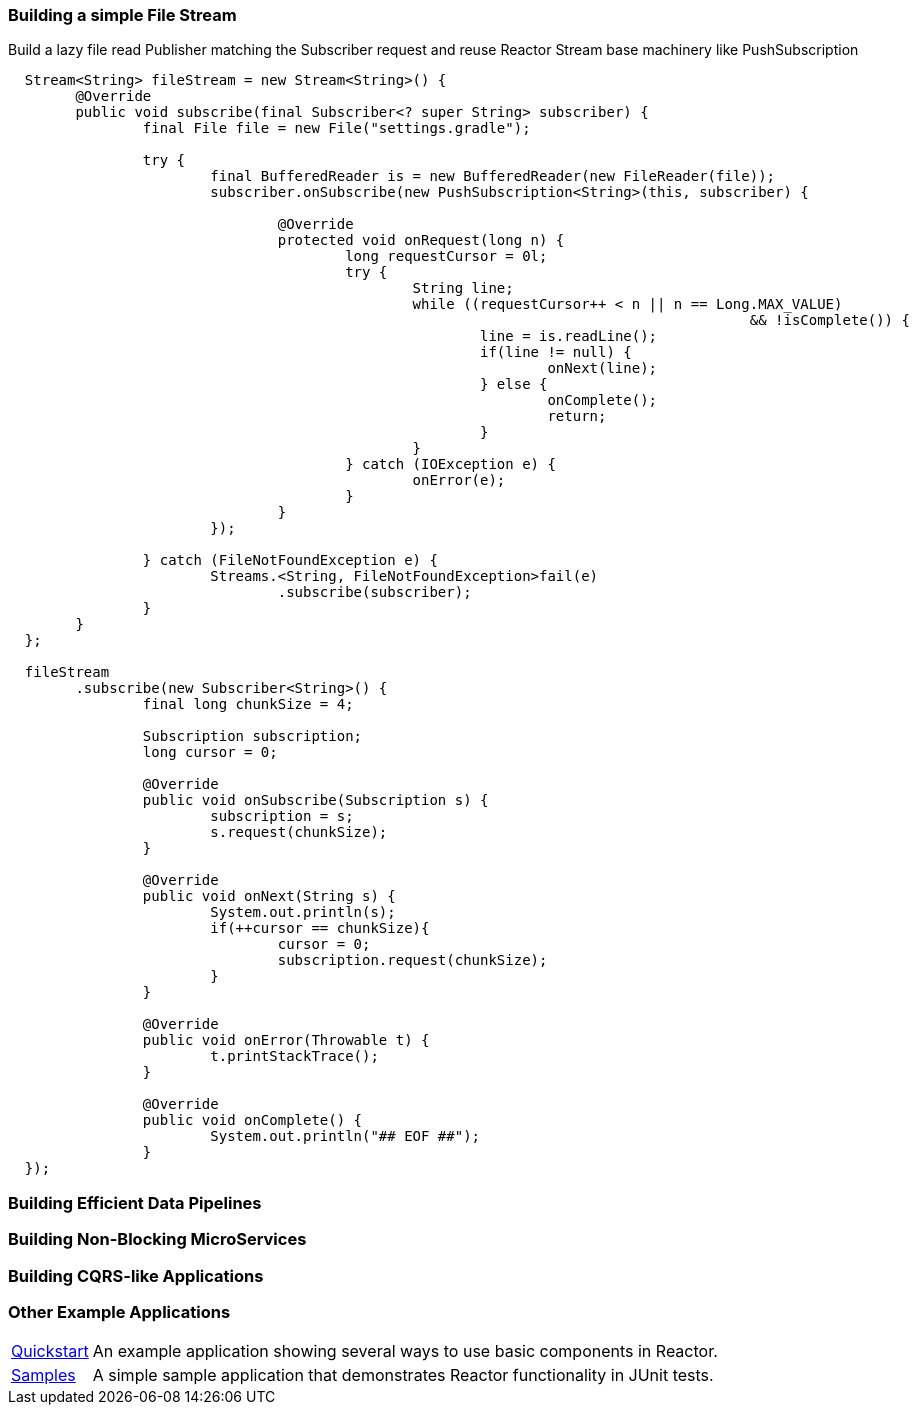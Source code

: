 [[recipe-filestream]]
=== Building a simple File Stream

.Build a lazy file read Publisher matching the Subscriber request and reuse Reactor Stream base machinery like PushSubscription
[source, java, indent=2]
----
Stream<String> fileStream = new Stream<String>() {
	@Override
	public void subscribe(final Subscriber<? super String> subscriber) {
		final File file = new File("settings.gradle");

		try {
			final BufferedReader is = new BufferedReader(new FileReader(file));
			subscriber.onSubscribe(new PushSubscription<String>(this, subscriber) {

				@Override
				protected void onRequest(long n) {
					long requestCursor = 0l;
					try {
						String line;
						while ((requestCursor++ < n || n == Long.MAX_VALUE)
											&& !isComplete()) {
							line = is.readLine();
							if(line != null) {
								onNext(line);
							} else {
								onComplete();
								return;
							}
						}
					} catch (IOException e) {
						onError(e);
					}
				}
			});

		} catch (FileNotFoundException e) {
			Streams.<String, FileNotFoundException>fail(e)
				.subscribe(subscriber);
		}
	}
};

fileStream
	.subscribe(new Subscriber<String>() {
		final long chunkSize = 4;

		Subscription subscription;
		long cursor = 0;

		@Override
		public void onSubscribe(Subscription s) {
			subscription = s;
			s.request(chunkSize);
		}

		@Override
		public void onNext(String s) {
			System.out.println(s);
			if(++cursor == chunkSize){
				cursor = 0;
				subscription.request(chunkSize);
			}
		}

		@Override
		public void onError(Throwable t) {
			t.printStackTrace();
		}

		@Override
		public void onComplete() {
			System.out.println("## EOF ##");
		}
});
----

=== Building Efficient Data Pipelines

=== Building Non-Blocking MicroServices

=== Building CQRS-like Applications

=== Other Example Applications

[horizontal]
https://github.com/reactor/reactor-quickstart[Quickstart]::
An example application showing several ways to use basic components in Reactor.
https://github.com/reactor/reactor-samples[Samples]::
A simple sample application that demonstrates Reactor functionality in JUnit tests.